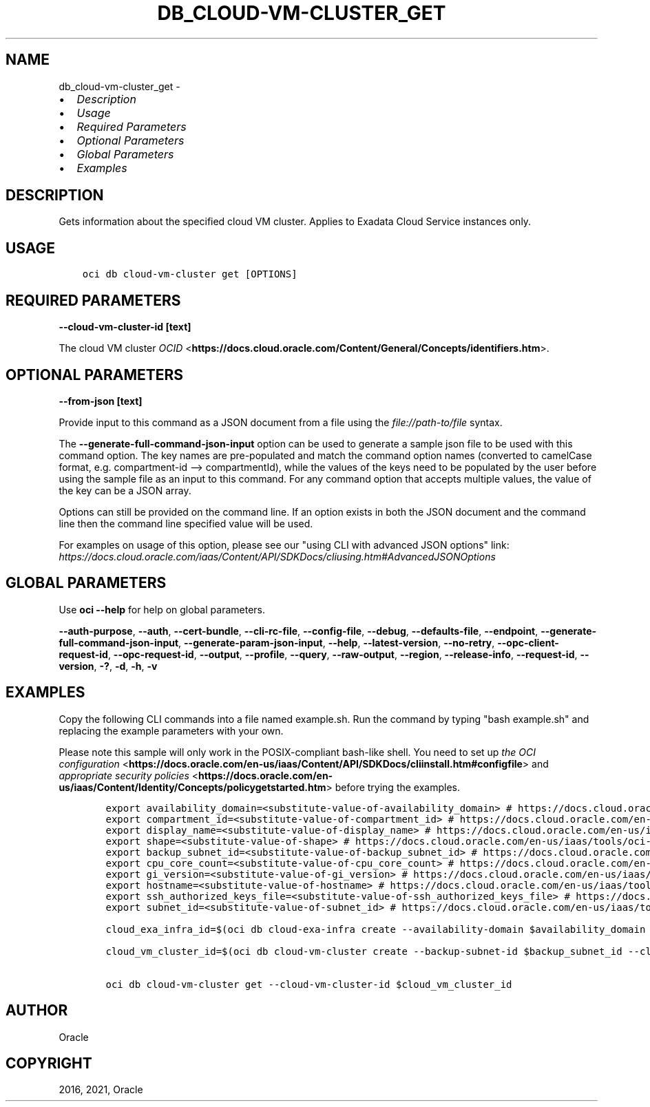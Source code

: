 .\" Man page generated from reStructuredText.
.
.
.nr rst2man-indent-level 0
.
.de1 rstReportMargin
\\$1 \\n[an-margin]
level \\n[rst2man-indent-level]
level margin: \\n[rst2man-indent\\n[rst2man-indent-level]]
-
\\n[rst2man-indent0]
\\n[rst2man-indent1]
\\n[rst2man-indent2]
..
.de1 INDENT
.\" .rstReportMargin pre:
. RS \\$1
. nr rst2man-indent\\n[rst2man-indent-level] \\n[an-margin]
. nr rst2man-indent-level +1
.\" .rstReportMargin post:
..
.de UNINDENT
. RE
.\" indent \\n[an-margin]
.\" old: \\n[rst2man-indent\\n[rst2man-indent-level]]
.nr rst2man-indent-level -1
.\" new: \\n[rst2man-indent\\n[rst2man-indent-level]]
.in \\n[rst2man-indent\\n[rst2man-indent-level]]u
..
.TH "DB_CLOUD-VM-CLUSTER_GET" "1" "Jun 14, 2021" "2.25.3" "OCI CLI Command Reference"
.SH NAME
db_cloud-vm-cluster_get \- 
.INDENT 0.0
.IP \(bu 2
\fI\%Description\fP
.IP \(bu 2
\fI\%Usage\fP
.IP \(bu 2
\fI\%Required Parameters\fP
.IP \(bu 2
\fI\%Optional Parameters\fP
.IP \(bu 2
\fI\%Global Parameters\fP
.IP \(bu 2
\fI\%Examples\fP
.UNINDENT
.SH DESCRIPTION
.sp
Gets information about the specified cloud VM cluster. Applies to Exadata Cloud Service instances only.
.SH USAGE
.INDENT 0.0
.INDENT 3.5
.sp
.nf
.ft C
oci db cloud\-vm\-cluster get [OPTIONS]
.ft P
.fi
.UNINDENT
.UNINDENT
.SH REQUIRED PARAMETERS
.INDENT 0.0
.TP
.B \-\-cloud\-vm\-cluster\-id [text]
.UNINDENT
.sp
The cloud VM cluster \fI\%OCID\fP <\fBhttps://docs.cloud.oracle.com/Content/General/Concepts/identifiers.htm\fP>\&.
.SH OPTIONAL PARAMETERS
.INDENT 0.0
.TP
.B \-\-from\-json [text]
.UNINDENT
.sp
Provide input to this command as a JSON document from a file using the \fI\%file://path\-to/file\fP syntax.
.sp
The \fB\-\-generate\-full\-command\-json\-input\fP option can be used to generate a sample json file to be used with this command option. The key names are pre\-populated and match the command option names (converted to camelCase format, e.g. compartment\-id \-\-> compartmentId), while the values of the keys need to be populated by the user before using the sample file as an input to this command. For any command option that accepts multiple values, the value of the key can be a JSON array.
.sp
Options can still be provided on the command line. If an option exists in both the JSON document and the command line then the command line specified value will be used.
.sp
For examples on usage of this option, please see our "using CLI with advanced JSON options" link: \fI\%https://docs.cloud.oracle.com/iaas/Content/API/SDKDocs/cliusing.htm#AdvancedJSONOptions\fP
.SH GLOBAL PARAMETERS
.sp
Use \fBoci \-\-help\fP for help on global parameters.
.sp
\fB\-\-auth\-purpose\fP, \fB\-\-auth\fP, \fB\-\-cert\-bundle\fP, \fB\-\-cli\-rc\-file\fP, \fB\-\-config\-file\fP, \fB\-\-debug\fP, \fB\-\-defaults\-file\fP, \fB\-\-endpoint\fP, \fB\-\-generate\-full\-command\-json\-input\fP, \fB\-\-generate\-param\-json\-input\fP, \fB\-\-help\fP, \fB\-\-latest\-version\fP, \fB\-\-no\-retry\fP, \fB\-\-opc\-client\-request\-id\fP, \fB\-\-opc\-request\-id\fP, \fB\-\-output\fP, \fB\-\-profile\fP, \fB\-\-query\fP, \fB\-\-raw\-output\fP, \fB\-\-region\fP, \fB\-\-release\-info\fP, \fB\-\-request\-id\fP, \fB\-\-version\fP, \fB\-?\fP, \fB\-d\fP, \fB\-h\fP, \fB\-v\fP
.SH EXAMPLES
.sp
Copy the following CLI commands into a file named example.sh. Run the command by typing "bash example.sh" and replacing the example parameters with your own.
.sp
Please note this sample will only work in the POSIX\-compliant bash\-like shell. You need to set up \fI\%the OCI configuration\fP <\fBhttps://docs.oracle.com/en-us/iaas/Content/API/SDKDocs/cliinstall.htm#configfile\fP> and \fI\%appropriate security policies\fP <\fBhttps://docs.oracle.com/en-us/iaas/Content/Identity/Concepts/policygetstarted.htm\fP> before trying the examples.
.INDENT 0.0
.INDENT 3.5
.sp
.nf
.ft C
    export availability_domain=<substitute\-value\-of\-availability_domain> # https://docs.cloud.oracle.com/en\-us/iaas/tools/oci\-cli/latest/oci_cli_docs/cmdref/db/cloud\-exa\-infra/create.html#cmdoption\-availability\-domain
    export compartment_id=<substitute\-value\-of\-compartment_id> # https://docs.cloud.oracle.com/en\-us/iaas/tools/oci\-cli/latest/oci_cli_docs/cmdref/db/cloud\-exa\-infra/create.html#cmdoption\-compartment\-id
    export display_name=<substitute\-value\-of\-display_name> # https://docs.cloud.oracle.com/en\-us/iaas/tools/oci\-cli/latest/oci_cli_docs/cmdref/db/cloud\-exa\-infra/create.html#cmdoption\-display\-name
    export shape=<substitute\-value\-of\-shape> # https://docs.cloud.oracle.com/en\-us/iaas/tools/oci\-cli/latest/oci_cli_docs/cmdref/db/cloud\-exa\-infra/create.html#cmdoption\-shape
    export backup_subnet_id=<substitute\-value\-of\-backup_subnet_id> # https://docs.cloud.oracle.com/en\-us/iaas/tools/oci\-cli/latest/oci_cli_docs/cmdref/db/cloud\-vm\-cluster/create.html#cmdoption\-backup\-subnet\-id
    export cpu_core_count=<substitute\-value\-of\-cpu_core_count> # https://docs.cloud.oracle.com/en\-us/iaas/tools/oci\-cli/latest/oci_cli_docs/cmdref/db/cloud\-vm\-cluster/create.html#cmdoption\-cpu\-core\-count
    export gi_version=<substitute\-value\-of\-gi_version> # https://docs.cloud.oracle.com/en\-us/iaas/tools/oci\-cli/latest/oci_cli_docs/cmdref/db/cloud\-vm\-cluster/create.html#cmdoption\-gi\-version
    export hostname=<substitute\-value\-of\-hostname> # https://docs.cloud.oracle.com/en\-us/iaas/tools/oci\-cli/latest/oci_cli_docs/cmdref/db/cloud\-vm\-cluster/create.html#cmdoption\-hostname
    export ssh_authorized_keys_file=<substitute\-value\-of\-ssh_authorized_keys_file> # https://docs.cloud.oracle.com/en\-us/iaas/tools/oci\-cli/latest/oci_cli_docs/cmdref/db/cloud\-vm\-cluster/create.html#cmdoption\-ssh\-authorized\-keys\-file
    export subnet_id=<substitute\-value\-of\-subnet_id> # https://docs.cloud.oracle.com/en\-us/iaas/tools/oci\-cli/latest/oci_cli_docs/cmdref/db/cloud\-vm\-cluster/create.html#cmdoption\-subnet\-id

    cloud_exa_infra_id=$(oci db cloud\-exa\-infra create \-\-availability\-domain $availability_domain \-\-compartment\-id $compartment_id \-\-display\-name $display_name \-\-shape $shape \-\-query data.id \-\-raw\-output)

    cloud_vm_cluster_id=$(oci db cloud\-vm\-cluster create \-\-backup\-subnet\-id $backup_subnet_id \-\-cloud\-exa\-infra\-id $cloud_exa_infra_id \-\-compartment\-id $compartment_id \-\-cpu\-core\-count $cpu_core_count \-\-display\-name $display_name \-\-gi\-version $gi_version \-\-hostname $hostname \-\-ssh\-authorized\-keys\-file $ssh_authorized_keys_file \-\-subnet\-id $subnet_id \-\-query data.id \-\-raw\-output)

    oci db cloud\-vm\-cluster get \-\-cloud\-vm\-cluster\-id $cloud_vm_cluster_id
.ft P
.fi
.UNINDENT
.UNINDENT
.SH AUTHOR
Oracle
.SH COPYRIGHT
2016, 2021, Oracle
.\" Generated by docutils manpage writer.
.
